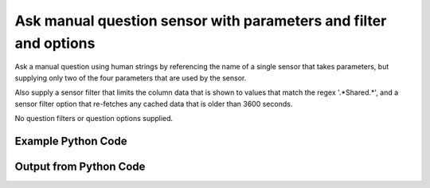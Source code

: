 
Ask manual question sensor with parameters and filter and options
==========================================================================================

Ask a manual question using human strings by referencing the name of a single sensor that takes parameters, but supplying only two of the four parameters that are used by the sensor.

Also supply a sensor filter that limits the column data that is shown to values that match the regex '.*Shared.*', and a sensor filter option that re-fetches any cached data that is older than 3600 seconds.

No question filters or question options supplied.

Example Python Code
----------------------------------------------------------------------------------------

.. code-block:: python
    :linenos:


    
    import os
    import sys
    sys.dont_write_bytecode = True
    
    # Determine our script name, script dir
    my_file = os.path.abspath(sys.argv[0])
    my_dir = os.path.dirname(my_file)
    
    # determine the pytan lib dir and add it to the path
    parent_dir = os.path.dirname(my_dir)
    pytan_root_dir = os.path.dirname(parent_dir)
    lib_dir = os.path.join(pytan_root_dir, 'lib')
    path_adds = [lib_dir]
    
    for aa in path_adds:
        if aa not in sys.path:
            sys.path.append(aa)
    
    
    # connection info for Tanium Server
    USERNAME = "Tanium User"
    PASSWORD = "T@n!um"
    HOST = "172.16.31.128"
    PORT = "443"
    
    # Logging conrols
    LOGLEVEL = 2
    DEBUGFORMAT = False
    
    import tempfile
    
    import pytan
    handler = pytan.Handler(
        username=USERNAME,
        password=PASSWORD,
        host=HOST,
        port=PORT,
        loglevel=LOGLEVEL,
        debugformat=DEBUGFORMAT,
    )
    
    print handler
    
    # setup the arguments for the handler method
    kwargs = {}
    kwargs["sensors"] = u'Folder Name Search with RegEx Match{dirname=Program Files,regex=Microsoft.*}, that regex match:.*Shared.*, opt:max_data_age:3600'
    kwargs["qtype"] = u'manual'
    
    # call the handler with the ask method, passing in kwargs for arguments
    response = handler.ask(**kwargs)
    import pprint, io
    
    print ""
    print "Type of response: ", type(response)
    
    print ""
    print "Pretty print of response:"
    print pprint.pformat(response)
    
    print ""
    print "Equivalent Question if it were to be asked in the Tanium Console: "
    print response['question_object'].query_text
    
    # create an IO stream to store CSV results to
    out = io.BytesIO()
    
    # call the write_csv() method to convert response to CSV and store it in out
    response['question_results'].write_csv(out, response['question_results'])
    
    print ""
    print "CSV Results of response: "
    out = out.getvalue()
    if len(out.splitlines()) > 15:
        out = out.splitlines()[0:15]
        out.append('..trimmed for brevity..')
        out = '\n'.join(out)
    print out
    


Output from Python Code
----------------------------------------------------------------------------------------

.. code-block:: none
    :linenos:


    Handler for Session to 172.16.31.128:443, Authenticated: True, Version: Not yet determined!
    2015-08-07 19:43:16,405 DEBUG    pytan.handler.QuestionPoller: ID 1294: id resolved to 1294
    2015-08-07 19:43:16,405 DEBUG    pytan.handler.QuestionPoller: ID 1294: expiration resolved to 2015-08-07T19:53:16
    2015-08-07 19:43:16,405 DEBUG    pytan.handler.QuestionPoller: ID 1294: query_text resolved to Get Folder Name Search with RegEx Match[Program Files, , No, No, Microsoft.*] containing "Shared" from all machines
    2015-08-07 19:43:16,405 DEBUG    pytan.handler.QuestionPoller: ID 1294: id resolved to 1294
    2015-08-07 19:43:16,405 DEBUG    pytan.handler.QuestionPoller: ID 1294: Object Info resolved to Question ID: 1294, Query: Get Folder Name Search with RegEx Match[Program Files, , No, No, Microsoft.*] containing "Shared" from all machines
    2015-08-07 19:43:16,408 DEBUG    pytan.handler.QuestionPoller: ID 1294: Progress: Tested: 0, Passed: 0, MR Tested: 0, MR Passed: 0, Est Total: 2, Row Count: 0
    2015-08-07 19:43:16,408 DEBUG    pytan.handler.QuestionPoller: ID 1294: Timing: Started: 2015-08-07 19:43:16.405735, Expiration: 2015-08-07 19:53:16, Override Timeout: None, Elapsed Time: 0:00:00.002844, Left till expiry: 0:09:59.591424, Loop Count: 1
    2015-08-07 19:43:16,408 INFO     pytan.handler.QuestionPoller: ID 1294: Progress Changed 0% (0 of 2)
    2015-08-07 19:43:21,414 DEBUG    pytan.handler.QuestionPoller: ID 1294: Progress: Tested: 0, Passed: 0, MR Tested: 0, MR Passed: 0, Est Total: 2, Row Count: 0
    2015-08-07 19:43:21,414 DEBUG    pytan.handler.QuestionPoller: ID 1294: Timing: Started: 2015-08-07 19:43:16.405735, Expiration: 2015-08-07 19:53:16, Override Timeout: None, Elapsed Time: 0:00:05.008819, Left till expiry: 0:09:54.585449, Loop Count: 2
    2015-08-07 19:43:26,420 DEBUG    pytan.handler.QuestionPoller: ID 1294: Progress: Tested: 0, Passed: 0, MR Tested: 0, MR Passed: 0, Est Total: 2, Row Count: 0
    2015-08-07 19:43:26,420 DEBUG    pytan.handler.QuestionPoller: ID 1294: Timing: Started: 2015-08-07 19:43:16.405735, Expiration: 2015-08-07 19:53:16, Override Timeout: None, Elapsed Time: 0:00:10.014489, Left till expiry: 0:09:49.579779, Loop Count: 3
    2015-08-07 19:43:31,424 DEBUG    pytan.handler.QuestionPoller: ID 1294: Progress: Tested: 0, Passed: 0, MR Tested: 0, MR Passed: 0, Est Total: 2, Row Count: 0
    2015-08-07 19:43:31,424 DEBUG    pytan.handler.QuestionPoller: ID 1294: Timing: Started: 2015-08-07 19:43:16.405735, Expiration: 2015-08-07 19:53:16, Override Timeout: None, Elapsed Time: 0:00:15.018711, Left till expiry: 0:09:44.575556, Loop Count: 4
    2015-08-07 19:43:36,428 DEBUG    pytan.handler.QuestionPoller: ID 1294: Progress: Tested: 1, Passed: 1, MR Tested: 1, MR Passed: 1, Est Total: 2, Row Count: 74
    2015-08-07 19:43:36,428 DEBUG    pytan.handler.QuestionPoller: ID 1294: Timing: Started: 2015-08-07 19:43:16.405735, Expiration: 2015-08-07 19:53:16, Override Timeout: None, Elapsed Time: 0:00:20.022489, Left till expiry: 0:09:39.571779, Loop Count: 5
    2015-08-07 19:43:36,428 INFO     pytan.handler.QuestionPoller: ID 1294: Progress Changed 50% (1 of 2)
    2015-08-07 19:43:41,432 DEBUG    pytan.handler.QuestionPoller: ID 1294: Progress: Tested: 1, Passed: 1, MR Tested: 1, MR Passed: 1, Est Total: 2, Row Count: 74
    2015-08-07 19:43:41,432 DEBUG    pytan.handler.QuestionPoller: ID 1294: Timing: Started: 2015-08-07 19:43:16.405735, Expiration: 2015-08-07 19:53:16, Override Timeout: None, Elapsed Time: 0:00:25.027214, Left till expiry: 0:09:34.567054, Loop Count: 6
    2015-08-07 19:43:46,441 DEBUG    pytan.handler.QuestionPoller: ID 1294: Progress: Tested: 1, Passed: 1, MR Tested: 1, MR Passed: 1, Est Total: 2, Row Count: 74
    2015-08-07 19:43:46,442 DEBUG    pytan.handler.QuestionPoller: ID 1294: Timing: Started: 2015-08-07 19:43:16.405735, Expiration: 2015-08-07 19:53:16, Override Timeout: None, Elapsed Time: 0:00:30.036345, Left till expiry: 0:09:29.557923, Loop Count: 7
    2015-08-07 19:43:51,449 DEBUG    pytan.handler.QuestionPoller: ID 1294: Progress: Tested: 2, Passed: 2, MR Tested: 2, MR Passed: 2, Est Total: 2, Row Count: 75
    2015-08-07 19:43:51,449 DEBUG    pytan.handler.QuestionPoller: ID 1294: Timing: Started: 2015-08-07 19:43:16.405735, Expiration: 2015-08-07 19:53:16, Override Timeout: None, Elapsed Time: 0:00:35.044025, Left till expiry: 0:09:24.550243, Loop Count: 8
    2015-08-07 19:43:51,449 INFO     pytan.handler.QuestionPoller: ID 1294: Progress Changed 100% (2 of 2)
    2015-08-07 19:43:51,449 INFO     pytan.handler.QuestionPoller: ID 1294: Reached Threshold of 99% (2 of 2)
    
    Type of response:  <type 'dict'>
    
    Pretty print of response:
    {'poller_object': <pytan.pollers.QuestionPoller object at 0x10a615f10>,
     'poller_success': True,
     'question_object': <taniumpy.object_types.question.Question object at 0x10a5f57d0>,
     'question_results': <taniumpy.object_types.result_set.ResultSet object at 0x10a5b9a10>}
    
    Equivalent Question if it were to be asked in the Tanium Console: 
    Get Folder Name Search with RegEx Match[Program Files, , No, No, Microsoft.*] containing "Shared" from all machines
    
    CSV Results of response: 
    "Folder Name Search with RegEx Match[Program Files, , No, No, Microsoft.*]"
    [no results]
    C:\Program Files\Common Files\Microsoft Shared\VS7Debug
    C:\Program Files\Common Files\Microsoft Shared\ink\ar-SA
    C:\Program Files\Common Files\Microsoft Shared\ink\ru-RU
    C:\Program Files\Common Files\Microsoft Shared\ink\fsdefinitions\keypad
    C:\Program Files\Common Files\Microsoft Shared\ink
    C:\Program Files\Common Files\Microsoft Shared\ink\sv-SE
    C:\Program Files\Common Files\Microsoft Shared\ink\uk-UA
    C:\Program Files\Common Files\Microsoft Shared\ink\sl-SI
    C:\Program Files\Common Files\Microsoft Shared\ink\hu-HU
    C:\Program Files\Common Files\Microsoft Shared\ink\zh-TW
    C:\Program Files\Common Files\Microsoft Shared\ink\zh-CN
    C:\Program Files\Common Files\Microsoft Shared\ink\fi-FI
    C:\Program Files\Common Files\Microsoft Shared
    ..trimmed for brevity..
